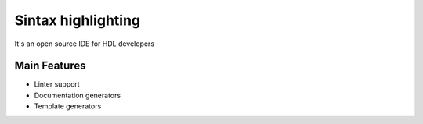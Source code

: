 .. _sintax_highlighting:

Sintax highlighting
==============

It's an open source IDE for HDL developers

Main Features
-------------

-  Linter support
-  Documentation generators
-  Template generators